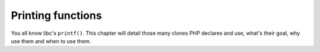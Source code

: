 Printing functions
==================

You all know libc's ``printf()``. This chapter will detail those many clones PHP declares and use, what's their goal, 
why use them and when to use them.
